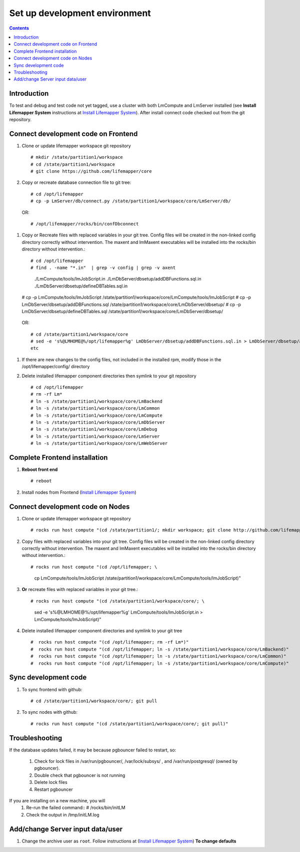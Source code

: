 
.. hightlight:: rest

Set up development environment
##############################
.. contents::  

.. _Install Lifemapper System : docs/adminUser/installLifemapperSystem.rst

Introduction
************
To test and debug and test code not yet tagged, use a cluster with both 
LmCompute and LmServer installed (see **Install Lifemapper System** 
instructions at `Install Lifemapper System`_).  After install connect 
code checked out from the git repository.

Connect development code on Frontend
************************************

#. Clone or update lifemapper workspace git repository ::  

   # mkdir /state/partition1/workspace
   # cd /state/partition1/workspace
   # git clone https://github.com/lifemapper/core

#. Copy or recreate database connection file to git tree::
      
   # cd /opt/lifemapper
   # cp -p LmServer/db/connect.py /state/partition1/workspace/core/LmServer/db/

  OR:: 
  
   # /opt/lifemapper/rocks/bin/confDbconnect
   
#. Copy or Recreate files with replaced variables in your git tree. 
   Config files will be created in the non-linked config directory
   correctly without intervention.  The maxent and lmMaxent executables will  
   be installed into the rocks/bin directory without intervention.::
      
   # cd /opt/lifemapper
   # find . -name "*.in"  | grep -v config | grep -v axent
     ./LmCompute/tools/lmJobScript.in
     ./LmDbServer/dbsetup/addDBFunctions.sql.in
     ./LmDbServer/dbsetup/defineDBTables.sql.in
   # cp -p LmCompute/tools/lmJobScript /state/partition1/workspace/core/LmCompute/tools/lmJobScript
   # cp -p LmDbServer/dbsetup/addDBFunctions.sql /state/partition1/workspace/core/LmDbServer/dbsetup/
   # cp -p LmDbServer/dbsetup/defineDBTables.sql /state/partition1/workspace/core/LmDbServer/dbsetup/

  OR:: 

   # cd /state/partition1/workspace/core
   # sed -e 's%@LMHOME@%/opt/lifemapper%g' LmDbServer/dbsetup/addDBFunctions.sql.in > LmDbServer/dbsetup/addDBFunctions.sql
   etc 
     
#. If there are new changes to the config files, not included in the 
   installed rpm, modify those in the /opt/lifemapper/config/ directory

#. Delete installed lifemapper component directories then symlink to your git 
   repository ::  

   # cd /opt/lifemapper
   # rm -rf Lm* 
   # ln -s /state/partition1/workspace/core/LmBackend
   # ln -s /state/partition1/workspace/core/LmCommon
   # ln -s /state/partition1/workspace/core/LmCompute
   # ln -s /state/partition1/workspace/core/LmDbServer
   # ln -s /state/partition1/workspace/core/LmDebug
   # ln -s /state/partition1/workspace/core/LmServer
   # ln -s /state/partition1/workspace/core/LmWebServer
   
Complete Frontend installation
******************************

#. **Reboot front end** ::  

   # reboot
   
#. Install nodes from Frontend (`Install Lifemapper System`_)


Connect development code on Nodes
*********************************

#. Clone or update lifemapper workspace git repository ::  

   # rocks run host compute "(cd /state/partition1/; mkdir workspace; git clone http://github.com/lifemapper/core)"

#. Copy files with replaced variables into your git tree. 
   Config files will be created in the non-linked config directory
   correctly without intervention.  The maxent and lmMaxent executables will  
   be installed into the rocks/bin directory without intervention.::
      
   # rocks run host compute "(cd /opt/lifemapper; \
     cp LmCompute/tools/lmJobScript /state/partition1/workspace/core/LmCompute/tools/lmJobScript)"
 
#. **Or** recreate files with replaced variables in your git tree.::
      
   # rocks run host compute "(cd /state/partition1/workspace/core/; \
     sed -e 's%@LMHOME@%/opt/lifemapper%g' LmCompute/tools/lmJobScript.in > LmCompute/tools/lmJobScript)"
 
#. Delete installed lifemapper component directories and symlink to your git tree ::  

   #  rocks run host compute "(cd /opt/lifemapper; rm -rf Lm*)"
   #  rocks run host compute "(cd /opt/lifemapper; ln -s /state/partition1/workspace/core/LmBackend)"
   #  rocks run host compute "(cd /opt/lifemapper; ln -s /state/partition1/workspace/core/LmCommon)"
   #  rocks run host compute "(cd /opt/lifemapper; ln -s /state/partition1/workspace/core/LmCompute)"

Sync development code
*********************

#. To sync frontend with github::

   # cd /state/partition1/workspace/core/; git pull
   
#. To sync nodes with github::

   # rocks run host compute "(cd /state/partition1/workspace/core/; git pull)"

   
Troubleshooting
***************
   
If the database updates failed, it may be because pgbouncer failed to 
restart, so:
   
   #. Check for lock files in /var/run/pgbouncer/, /var/lock/subsys/ , and
      /var/run/postgresql/ (owned by pgbouncer).
   #. Double check that pgbouncer is not running
   #. Delete lock files
   #. Restart pgbouncer
   
If you are installing on a new machine, you will    
   #. Re-run the failed command::          
      # /rocks/bin/initLM
         
   #. Check the output in /tmp/initLM.log


Add/change Server input data/user
*********************************

#. Change the archive user  as ``root``.  Follow instructions at 
   (`Install Lifemapper System`_) **To change defaults**

